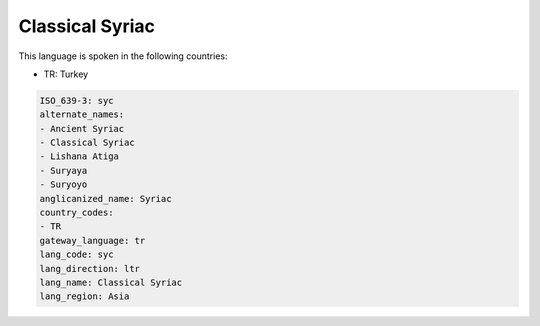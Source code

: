 .. _syc:

Classical Syriac
================

This language is spoken in the following countries:

* TR: Turkey

.. code-block:: yaml

    ISO_639-3: syc
    alternate_names:
    - Ancient Syriac
    - Classical Syriac
    - Lishana Atiga
    - Suryaya
    - Suryoyo
    anglicanized_name: Syriac
    country_codes:
    - TR
    gateway_language: tr
    lang_code: syc
    lang_direction: ltr
    lang_name: Classical Syriac
    lang_region: Asia
    

